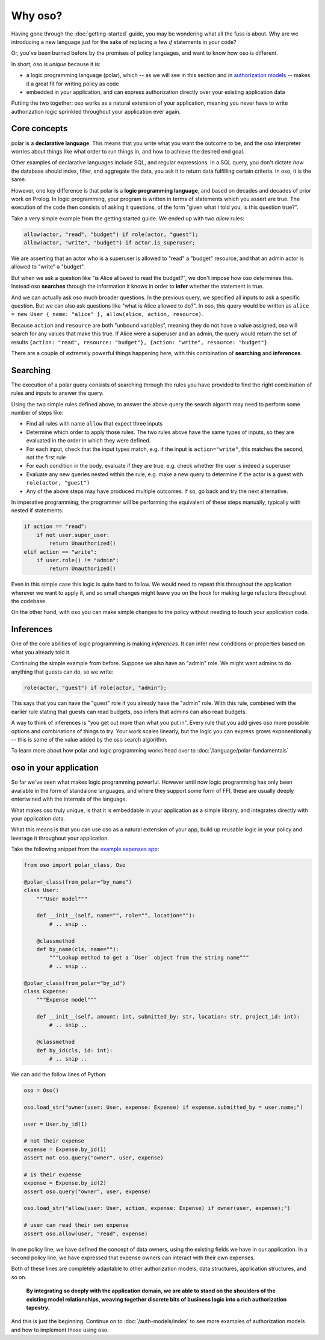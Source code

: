 .. Introduce some of the core oso concepts like rules/predicates + search
   semantics

========
Why oso?
========

Having gone through the :doc:`getting-started` guide, you may be
wondering what all the fuss is about. Why are we introducing a new language just
for the sake of replacing a few `if` statements in your code?

Or, you've been burned before by the promises of policy languages, and want to
know how oso is different.

In short, oso is `unique` because it is:

- a logic programming language (polar), which -- as we will see in this section and in `authorization models <auth-models>`_  -- makes it a great fit for writing policy as code
- embedded in your application, and can express authorization directly over your existing application data

Putting the two together: oso works as a natural extension of your application,
meaning you never have to write authorization logic sprinkled throughout your
application ever again.

Core concepts
-------------

polar is a **declarative language**. This means that
you write what you want the outcome to be, and the oso interpreter worries about
things like what order to run things in, and how to achieve the desired end
goal.

Other examples of declarative languages include SQL, and regular expressions. In
a SQL query, you don't dictate *how* the database should index, filter, and
aggregate the data, you ask it to return data fulfilling certain criteria. In
oso, it is the same.

However, one key difference is that polar is a **logic programming language**,
and based on decades and decades of prior work on Prolog. In logic programming,
your program is written in terms of statements which you assert are true. The
execution of the code then consists of asking it questions, of the form "given
what I told you, is this question true?".

Take a very simple example from the getting started guide. We ended up with two
`allow` rules:

.. code-block:: polar

    allow(actor, "read", "budget") if role(actor, "guest");
    allow(actor, "write", "budget") if actor.is_superuser;

We are asserting that an actor who is a superuser is allowed to "read" a "budget" resource, and that an admin actor is allowed to "write" a "budget".  

But when we ask a question like "is Alice allowed to read the budget?", we
don't impose how oso determines this. Instead oso **searches** through the
information it knows in order to **infer** whether the statement is true.

And we can actually ask oso much broader questions. In the previous query, we specified all
inputs to ask a specific question. But we can also ask questions like "what is
Alice allowed to do?". In oso, this query would be written as ``alice = new User
{ name: "alice" }, allow(alice, action, resource)``.

.. todo::
    if we're going to do this would need examples of how this actually
    works. This is the "Explain why logic programming is powerful" task

Because ``action`` and ``resource`` are both "unbound variables", meaning they do
not have a value assigned, oso will search for any values that make this true.
If Alice were a superuser and an admin, the query would return the set of results ``{action: "read", resource: "budget"}, {action: "write", resource: "budget"}``.

There are a couple of extremely powerful things happening here, with this
combination of **searching** and **inferences**.

Searching
---------

The execution of a polar query consists of searching through the rules you have
provided to find the right combination of rules and inputs to answer the
query.

Using the two simple rules defined above, to answer the above
query the search algorith may need to perform some number of steps like:

- Find all rules with name ``allow`` that expect three inputs
- Determine which order to apply those rules. The two rules above have the same types of inputs, so they are evaluated in the order in which they were defined.
- For each input, check that the input types match, e.g. if the input is ``action="write"``, this matches the second, not the first rule
- For each condition in the body, evaluate if they are true, e.g. check whether the user is indeed a superuser
- Evaluate any new queries nested within the rule, e.g. make a new query to determine if the actor is a guest with ``role(actor, "guest")``
- Any of the above steps may have produced multiple outcomes. If so, go back and try
  the next alternative.

In imperative programming, the programmer will be performing the equivalent
of these steps manually, typically with nested if statements:

.. code-block:: python

    if action == "read":
        if not user.super_user:
            return Unauthorized()
    elif action == "write":
        if user.role() != "admin":
            return Unauthorized()

Even in this simple case this logic is quite hard to follow. We would
need to repeat this throughout the application wherever we want to apply it,
and so small changes might leave you on the hook for making large refactors
throughout the codebase.

On the other hand, with oso you can make simple changes to the policy without
needing to touch your application code.

Inferences
-----------

One of the core abilities of logic programming is making *inferences*.
It can infer new conditions or properties based on what you already told it.

Continuing the simple example from before. Suppose we also have an "admin" role.
We might want admins to do anything that guests can do, so we write:

.. code-block:: polar

    role(actor, "guest") if role(actor, "admin");

This says that you can have the "guest" role if you already have the "admin" role.
With this rule, combined with the earlier rule stating
that guests can read budgets, oso infers that admins can also read
budgets.

A way to think of inferences is "you get out more than what you put in".
Every rule that you add gives oso more possible options and combinations
of things to try. Your work scales linearly, but the logic you can express
grows exponentionally -- this is some of the value added by the oso search algorithm.

To learn more about how polar and logic programming works head over to
:doc:`/language/polar-fundamentals`

oso in your application
-------------------------

So far we've seen what makes logic programming powerful. However until now logic
programming has only been available in the form of standalone languages, and
where they support some form of FFI, these are usually deeply entertwined with
the internals of the language.

What makes oso truly unique, is that it is embeddable in your application
as a simple library, and integrates directly with your application data.

What this means is that you can use oso as a natural extension of your app,
build up reusable logic in your policy and leverage it throughout your application.

.. todo::
    Add link to example app

Take the following snippet from the `example expenses app <#>`_:

.. code-block:: python

    from oso import polar_class, Oso

    @polar_class(from_polar="by_name")
    class User:
        """User model"""

        def __init__(self, name="", role="", location=""):
            # .. snip ..

        @classmethod
        def by_name(cls, name=""):
            """Lookup method to get a `User` object from the string name"""
            # .. snip ..

    @polar_class(from_polar="by_id")
    class Expense:
        """Expense model"""

        def __init__(self, amount: int, submitted_by: str, location: str, project_id: int):
            # .. snip ..

        @classmethod
        def by_id(cls, id: int):
            # .. snip ..

We can add the follow lines of Python:

.. code-block:: python

    oso = Oso()

    oso.load_str("owner(user: User, expense: Expense) if expense.submitted_by = user.name;")

    user = User.by_id(1)

    # not their expense
    expense = Expense.by_id(1)
    assert not oso.query("owner", user, expense)

    # is their expense
    expense = Expense.by_id(2)
    assert oso.query("owner", user, expense)

    oso.load_str("allow(user: User, action, expense: Expense) if owner(user, expense);")

    # user can read their own expense
    assert oso.allow(user, "read", expense)

In one policy line, we have defined the concept of data owners, using the existing
fields we have in our application. In a second policy line, we have expressed that
expense owners can interact with their own expenses.

Both of these lines are completely adaptable to other authorization models,
data structures, application structures, and so on.

.. todo::
    Maybe add Gabe's filesystem guide here as an in-depth version of the above?


.. pull-quote::
   **By integrating so deeply with the application domain, we are able to stand
   on the shoulders of the existing model relationships, weaving together
   discrete bits of business logic into a rich authorization tapestry.**

And this is just the beginning. Continue on to :doc:`/auth-models/index`
to see more examples of authorization models and how to implement those using oso.

